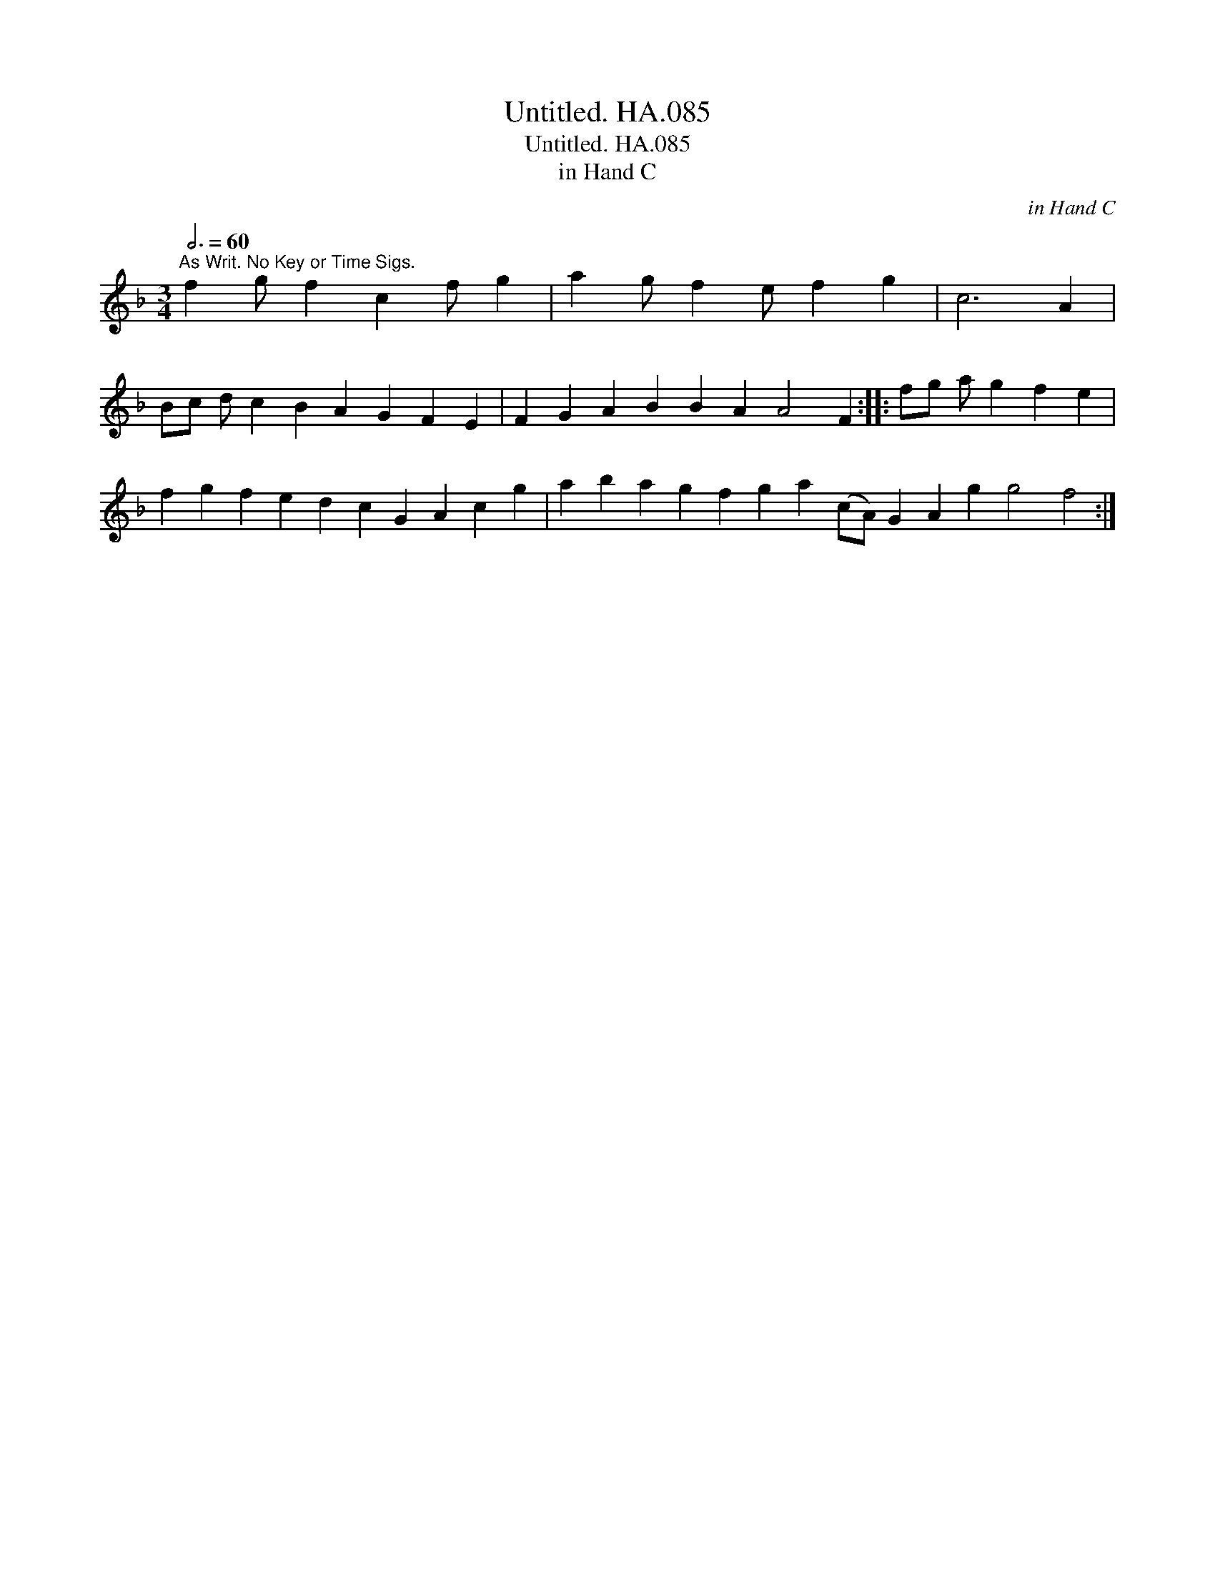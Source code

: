 X:1
T:Untitled. HA.085
T:Untitled. HA.085
T:in Hand C
C:in Hand C
L:1/8
Q:3/4=60
M:3/4
K:F
V:1 treble 
V:1
"^As Writ. No Key or Time Sigs." f2 g f2 c2 f g2 | a2 g f2 e f2 g2 | c6 A2 | %3
 Bc d c2 B2 A2 G2 F2 E2 | F2 G2 A2 B2 B2 A2 A4 F2 :: fg a g2 f2 e2 | %6
 f2 g2 f2 e2 d2 c2 G2 A2 c2 g2 | a2 b2 a2 g2 f2 g2 a2 (cA) G2 A2 g2 g4 f4 :| %8

